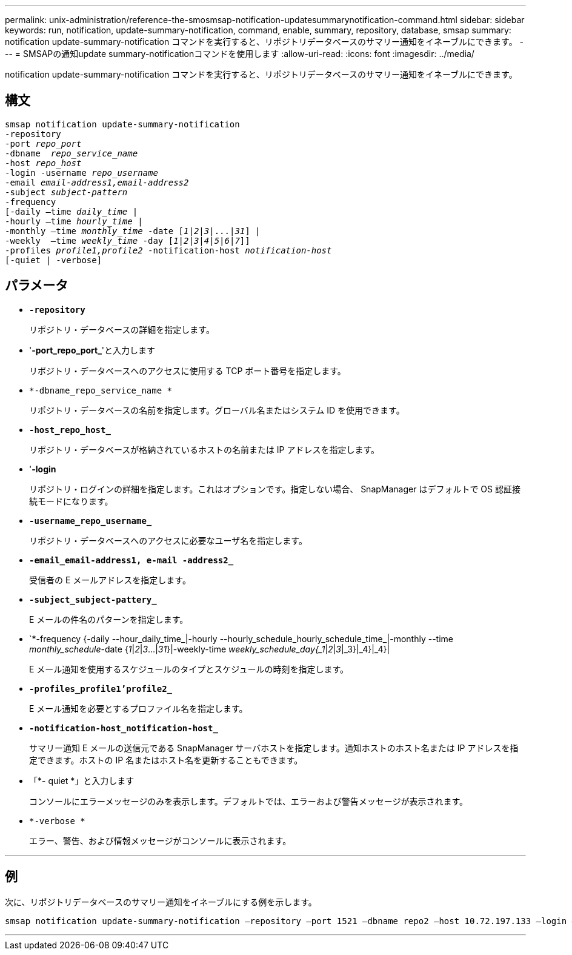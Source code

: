 ---
permalink: unix-administration/reference-the-smosmsap-notification-updatesummarynotification-command.html 
sidebar: sidebar 
keywords: run, notification, update-summary-notification, command, enable, summary, repository, database, smsap 
summary: notification update-summary-notification コマンドを実行すると、リポジトリデータベースのサマリー通知をイネーブルにできます。 
---
= SMSAPの通知update summary-notificationコマンドを使用します
:allow-uri-read: 
:icons: font
:imagesdir: ../media/


[role="lead"]
notification update-summary-notification コマンドを実行すると、リポジトリデータベースのサマリー通知をイネーブルにできます。



== 構文

[listing, subs="+macros"]
----
pass:quotes[smsap notification update-summary-notification
-repository
-port _repo_port_
-dbname  _repo_service_name_
-host _repo_host_
-login -username _repo_username_
-email _email-address1,email-address2_
-subject _subject-pattern_
-frequency
[-daily –time _daily_time_ |
-hourly –time _hourly_time_ |
-monthly –time _monthly_time_ -date [_1_|_2_|_3_|...|_31_\] |
-weekly  –time _weekly_time_ -day [_1_|_2_|_3_|_4_|_5_|_6_|_7_\]\]
-profiles _profile1,profile2_ -notification-host _notification-host_
[-quiet | -verbose]]

----


== パラメータ

* `*-repository*`
+
リポジトリ・データベースの詳細を指定します。

* '*-port_repo_port_*'と入力します
+
リポジトリ・データベースへのアクセスに使用する TCP ポート番号を指定します。

* `*-dbname_repo_service_name *`
+
リポジトリ・データベースの名前を指定します。グローバル名またはシステム ID を使用できます。

* `*-host_repo_host_*`
+
リポジトリ・データベースが格納されているホストの名前または IP アドレスを指定します。

* '*-login*
+
リポジトリ・ログインの詳細を指定します。これはオプションです。指定しない場合、 SnapManager はデフォルトで OS 認証接続モードになります。

* `*-username_repo_username_*`
+
リポジトリ・データベースへのアクセスに必要なユーザ名を指定します。

* `*-email_email-address1, e-mail -address2_*`
+
受信者の E メールアドレスを指定します。

* `*-subject_subject-pattery_*`
+
E メールの件名のパターンを指定します。

* `*-frequency {-daily --hour_daily_time_|-hourly --hourly_schedule_hourly_schedule_time_|-monthly --time _monthly_schedule_-date {_1_|_2_|_3_...|_31_}|-weekly-time _weekly_schedule_day{_1_|_2_|_3_|_3}|_4}|_4}|
+
E メール通知を使用するスケジュールのタイプとスケジュールの時刻を指定します。

* `*-profiles_profile1'profile2_*`
+
E メール通知を必要とするプロファイル名を指定します。

* `*-notification-host_notification-host_*`
+
サマリー通知 E メールの送信元である SnapManager サーバホストを指定します。通知ホストのホスト名または IP アドレスを指定できます。ホストの IP 名またはホスト名を更新することもできます。

* 「*- quiet *」と入力します
+
コンソールにエラーメッセージのみを表示します。デフォルトでは、エラーおよび警告メッセージが表示されます。

* `*-verbose *`
+
エラー、警告、および情報メッセージがコンソールに表示されます。



'''


== 例

次に、リポジトリデータベースのサマリー通知をイネーブルにする例を示します。

[listing]
----

smsap notification update-summary-notification –repository –port 1521 –dbname repo2 –host 10.72.197.133 –login –username oba5 –email admin@org.com –subject success –frequency -daily -time 19:30:45 –profiles sales1
----
'''